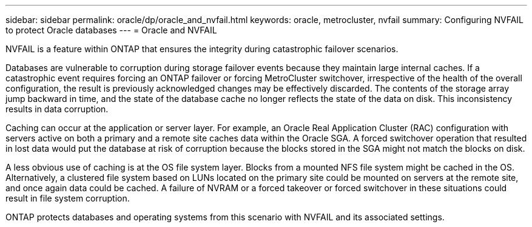 ---
sidebar: sidebar
permalink: oracle/dp/oracle_and_nvfail.html
keywords: oracle, metrocluster, nvfail
summary: Configuring NVFAIL to protect Oracle databases
---
= Oracle and NVFAIL

:hardbreaks:
:nofooter:
:icons: font
:linkattrs:
:imagesdir: ./media/

[.lead]
NVFAIL is a feature within ONTAP that ensures the integrity during catastrophic failover scenarios.

Databases are vulnerable to corruption during storage failover events because they maintain large internal caches. If a catastrophic event requires forcing an ONTAP failover or forcing MetroCluster switchover, irrespective of the health of the overall configuration, the result is previously acknowledged changes may be effectively discarded. The contents of the storage array jump backward in time, and the state of the database cache no longer reflects the state of the data on disk. This inconsistency results in data corruption.

Caching can occur at the application or server layer. For example, an Oracle Real Application Cluster (RAC) configuration with servers active on both a primary and a remote site caches data within the Oracle SGA. A forced switchover operation that resulted in lost data would put the database at risk of corruption because the blocks stored in the SGA might not match the blocks on disk.

A less obvious use of caching is at the OS file system layer. Blocks from a mounted NFS file system might be cached in the OS. Alternatively, a clustered file system based on LUNs located on the primary site could be mounted on servers at the remote site, and once again data could be cached. A failure of NVRAM or a forced takeover or forced switchover in these situations could result in file system corruption.

ONTAP protects databases and operating systems from this scenario with NVFAIL and its associated settings.
